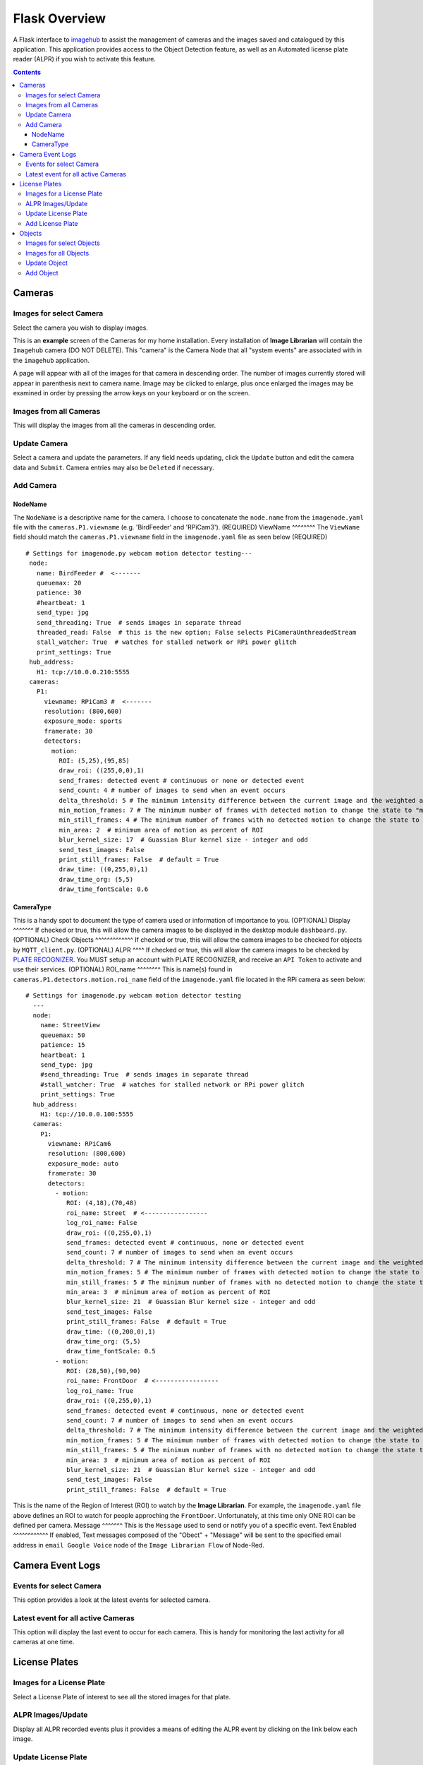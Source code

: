 ==============
Flask Overview
==============
A Flask interface to `imagehub <https://github.com/jeffbass/imagehub>`_ to assist the management of cameras and the
images saved and catalogued by this application. This application provides access to the Object Detection feature,
as well as an Automated license plate reader (ALPR) if you wish to activate this feature.

.. image:: images/flask_home_page.jpg

.. contents::

Cameras
=======
Images for select Camera
------------------------
Select the camera you wish to display images.

.. image:: images/flask_select_camera.jpg

This is an **example** screen of the Cameras for my home installation.  Every installation of **Image Librarian** will contain
the ``Imagehub`` camera (DO NOT DELETE).  This "camera" is the Camera Node that all "system events" are associated with
in the ``imagehub`` application.

A page will appear with all of the images for that camera in descending order.  The number of images currently stored
will appear in parenthesis next to camera name.  Image may be clicked to enlarge, plus once enlarged the images may be
examined in order by pressing the arrow keys on your keyboard or on the screen.

.. image:: images/flask_images_from_select_camera.jpg

Images from all Cameras
-----------------------
This will display the images from all the cameras in descending order.

.. image:: images/Flask_View.jpg

Update Camera
-------------
Select a camera and update the parameters.  If any field needs updating, click the ``Update`` button and edit the camera
data and ``Submit``.  Camera entries may also be ``Deleted`` if necessary.

.. image:: images/flask_update_camera.jpg

Add Camera
----------
NodeName
^^^^^^^^
The ``NodeName`` is a descriptive name for the camera.  I choose to concatenate the ``node.name`` from the
``imagenode.yaml`` file with the ``cameras.P1.viewname`` (e.g. 'BirdFeeder' and 'RPiCam3').  (REQUIRED)
ViewName
^^^^^^^^
The ``ViewName`` field should match the ``cameras.P1.viewname`` field in the ``imagenode.yaml`` file as seen below (REQUIRED) ::

   # Settings for imagenode.py webcam motion detector testing---
    node:
      name: BirdFeeder #  <-------
      queuemax: 20
      patience: 30
      #heartbeat: 1
      send_type: jpg
      send_threading: True  # sends images in separate thread
      threaded_read: False  # this is the new option; False selects PiCameraUnthreadedStream
      stall_watcher: True  # watches for stalled network or RPi power glitch
      print_settings: True
    hub_address:
      H1: tcp://10.0.0.210:5555
    cameras:
      P1:
        viewname: RPiCam3 #  <-------
        resolution: (800,600)
        exposure_mode: sports
        framerate: 30
        detectors:
          motion:
            ROI: (5,25),(95,85)
            draw_roi: ((255,0,0),1)
            send_frames: detected event # continuous or none or detected event
            send_count: 4 # number of images to send when an event occurs
            delta_threshold: 5 # The minimum intensity difference between the current image and the weighted average of past images
            min_motion_frames: 7 # The minimum number of frames with detected motion to change the state to "moving"
            min_still_frames: 4 # The minimum number of frames with no detected motion to change the state to "still"
            min_area: 2  # minimum area of motion as percent of ROI
            blur_kernel_size: 17  # Guassian Blur kernel size - integer and odd
            send_test_images: False
            print_still_frames: False  # default = True
            draw_time: ((0,255,0),1)
            draw_time_org: (5,5)
            draw_time_fontScale: 0.6

.. image:: images/flask_new_camera.jpg
CameraType
^^^^^^^^^^
This is a handy spot to document the type of camera used or information of importance to you. (OPTIONAL)
Display
^^^^^^^
If checked or true, this will allow the camera images to be displayed in the desktop module ``dashboard.py``. (OPTIONAL)
Check Objects
^^^^^^^^^^^^^
If checked or true, this will allow the camera images to be checked for objects by ``MQTT_client.py``. (OPTIONAL)
ALPR
^^^^
If checked or true, this will allow the camera images to be checked by `PLATE RECOGNIZER <https://www.platerecognizer.com/>`_.
You MUST setup an account with PLATE RECOGNIZER, and receive an ``API Token`` to activate and use their services. (OPTIONAL)
ROI_name
^^^^^^^^
This is name(s) found in ``cameras.P1.detectors.motion.roi_name`` field of the ``imagenode.yaml`` file located in the
RPi camera as seen below::

  # Settings for imagenode.py webcam motion detector testing
    ---
    node:
      name: StreetView
      queuemax: 50
      patience: 15
      heartbeat: 1
      send_type: jpg
      #send_threading: True  # sends images in separate thread
      #stall_watcher: True  # watches for stalled network or RPi power glitch
      print_settings: True
    hub_address:
      H1: tcp://10.0.0.100:5555
    cameras:
      P1:
        viewname: RPiCam6
        resolution: (800,600)
        exposure_mode: auto
        framerate: 30
        detectors:
          - motion:
             ROI: (4,18),(70,48)
             roi_name: Street  # <-----------------
             log_roi_name: False
             draw_roi: ((0,255,0),1)
             send_frames: detected event # continuous, none or detected event
             send_count: 7 # number of images to send when an event occurs
             delta_threshold: 7 # The minimum intensity difference between the current image and the weighted average of past images
             min_motion_frames: 5 # The minimum number of frames with detected motion to change the state to "moving"
             min_still_frames: 5 # The minimum number of frames with no detected motion to change the state to "still"
             min_area: 3  # minimum area of motion as percent of ROI
             blur_kernel_size: 21  # Guassian Blur kernel size - integer and odd
             send_test_images: False
             print_still_frames: False  # default = True
             draw_time: ((0,200,0),1)
             draw_time_org: (5,5)
             draw_time_fontScale: 0.5
          - motion:
             ROI: (28,50),(90,90)
             roi_name: FrontDoor  # <-----------------
             log_roi_name: True
             draw_roi: ((0,255,0),1)
             send_frames: detected event # continuous, none or detected event
             send_count: 7 # number of images to send when an event occurs
             delta_threshold: 7 # The minimum intensity difference between the current image and the weighted average of past$
             min_motion_frames: 5 # The minimum number of frames with detected motion to change the state to "moving"
             min_still_frames: 5 # The minimum number of frames with no detected motion to change the state to "still"
             min_area: 3  # minimum area of motion as percent of ROI
             blur_kernel_size: 21  # Guassian Blur kernel size - integer and odd
             send_test_images: False
             print_still_frames: False  # default = True

This is the name of the Region of Interest (ROI) to watch by the **Image Librarian**.  For example, the ``imagenode.yaml``
file above defines an ROI to watch for people approching the ``FrontDoor``.  Unfortunately, at this time only ONE ROI
can be defined per camera.
Message
^^^^^^^
This is the ``Message`` used to send or notify you of a specific event.
Text Enabled
^^^^^^^^^^^^
If enabled, Text messages composed of the "Obect" + "Message" will be sent to the specified email address in ``email Google Voice``
node of the ``Image Librarian Flow`` of Node-Red.

Camera Event Logs
=================
Events for select Camera
------------------------
This option provides a look at the latest events for selected camera.

.. image:: images/flask_select_camera.jpg

.. image:: images/flask_events_for_select_camera.jpg

Latest event for all active Cameras
-----------------------------------
This option will display the last event to occur for each camera.  This is handy for monitoring the last activity for all
cameras at one time.

.. image:: images/flask_latest_events_for_each_camera.jpg

License Plates
==============
Images for a License Plate
--------------------------
Select a License Plate of interest to see all the stored images for that plate.

.. image:: images/flask_images_for_a_license_plate.jpg

.. image:: images/flask_images_for_a_license_plate_UNKNOWN.jpg

ALPR Images/Update
------------------
Display all ALPR recorded events plus it provides a means of editing the ALPR event by clicking on the link below
each image.

.. image:: images/flask_alpr_events.jpg

Update License Plate
--------------------
This option provides a means of ``Updating`` and ``Deleting`` a License Plate in the database.  Great caution should
be taken in deleting entries in this Table since other Tables point to these entries.

.. image:: images/flask_update_delete_license_plate.jpg
.. image:: images/flask_update_license_plate.jpg

Add License Plate
-----------------
Add a License Plate.
.. image:: images/flask_add_license_plate.jpg

Objects
=======
Images for select Objects
-------------------------
Select an Object to view all images for this object.

.. image:: images/flask_select_object.jpg
.. image:: images/flask_images_for_select_objects.jpg

Images for all Objects
----------------------
View images and update Object data for images.  Click the object link below the image to update object data.

.. image:: images/flask_all_image_objects.jpg

Update Object
-------------
Depricated

.. image:: images/flask_update_delete_object.jpg
.. image:: images/flask_update_object.jpg

Add Object
----------
Depricated

.. image:: images/flask_add_object.jpg
